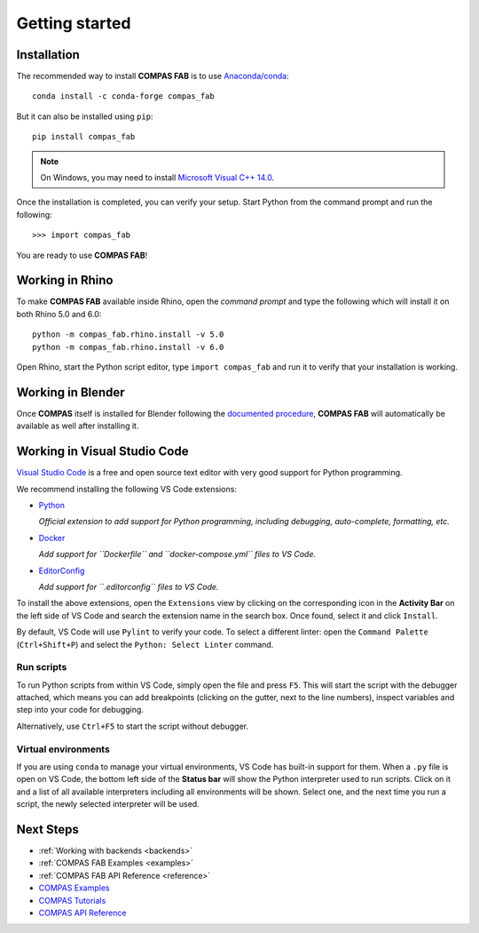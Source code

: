 ********************************************************************************
Getting started
********************************************************************************

.. highlight:: bash

Installation
============

The recommended way to install **COMPAS FAB** is to use `Anaconda/conda <https://conda.io/docs/>`_:

::

    conda install -c conda-forge compas_fab


But it can also be installed using ``pip``:

::

    pip install compas_fab


.. note::

    On Windows, you may need to install
    `Microsoft Visual C++ 14.0 <https://www.scivision.co/python-windows-visual-c++-14-required/>`_.


Once the installation is completed, you can verify your setup.
Start Python from the command prompt and run the following:

::

    >>> import compas_fab

You are ready to use **COMPAS FAB**!

Working in Rhino
================

To make **COMPAS FAB** available inside Rhino, open the *command prompt*
and type the following which will install it on both Rhino 5.0 and 6.0:

::

    python -m compas_fab.rhino.install -v 5.0
    python -m compas_fab.rhino.install -v 6.0

.. note:

    On Windows, you might need to run the *command prompt* as administrator
    before running the install command.

Open Rhino, start the Python script editor, type ``import compas_fab`` and
run it to verify that your installation is working.

Working in Blender
==================

Once **COMPAS** itself is installed for Blender following the
`documented procedure <https://compas-dev.github.io/main/gettingstarted/cad/blender.html>`_,
**COMPAS FAB** will automatically be available as well after installing it.


Working in Visual Studio Code
=============================

`Visual Studio Code <https://code.visualstudio.com/>`_ is a free and open source text
editor with very good support for Python programming.

We recommend installing the following VS Code extensions:

* `Python <https://marketplace.visualstudio.com/items?itemName=ms-python.python>`_

  *Official extension to add support for Python programming, including
  debugging, auto-complete, formatting, etc.*

* `Docker <https://marketplace.visualstudio.com/items?itemName=ms-azuretools.vscode-docker>`_

  *Add support for ``Dockerfile`` and ``docker-compose.yml`` files to VS Code.*

* `EditorConfig <https://marketplace.visualstudio.com/items?itemName=EditorConfig.EditorConfig>`_

  *Add support for ``.editorconfig`` files to VS Code.*

To install the above extensions, open the ``Extensions`` view  by clicking on
the corresponding icon in the **Activity Bar** on the left side of VS Code
and search the extension name in the search box. Once found, select it and
click ``Install``.

By default, VS Code will use ``Pylint`` to verify your code. To select a
different linter: open the ``Command Palette`` (``Ctrl+Shift+P``) and
select the ``Python: Select Linter`` command.

Run scripts
-----------

To run Python scripts from within VS Code, simply open the file and press
``F5``. This will start the script with the debugger attached, which means
you can add breakpoints (clicking on the gutter, next to the line numbers),
inspect variables and step into your code for debugging.

Alternatively, use ``Ctrl+F5`` to start the script without debugger.

Virtual environments
--------------------

If you are using ``conda`` to manage your virtual environments, VS Code has
built-in support for them. When a ``.py`` file is open on VS Code, the bottom
left side of the **Status bar** will show the Python interpreter used to run
scripts. Click on it and a list of all available interpreters including all
environments will be shown. Select one, and the next time you run a script,
the newly selected interpreter will be used.


Next Steps
==========

* :ref:`Working with backends <backends>`
* :ref:`COMPAS FAB Examples <examples>`
* :ref:`COMPAS FAB API Reference <reference>`
* `COMPAS Examples <https://compas-dev.github.io/main/examples.html>`_
* `COMPAS Tutorials <https://compas-dev.github.io/main/tutorials.html>`_
* `COMPAS API Reference <https://compas-dev.github.io/main/api.html>`_

